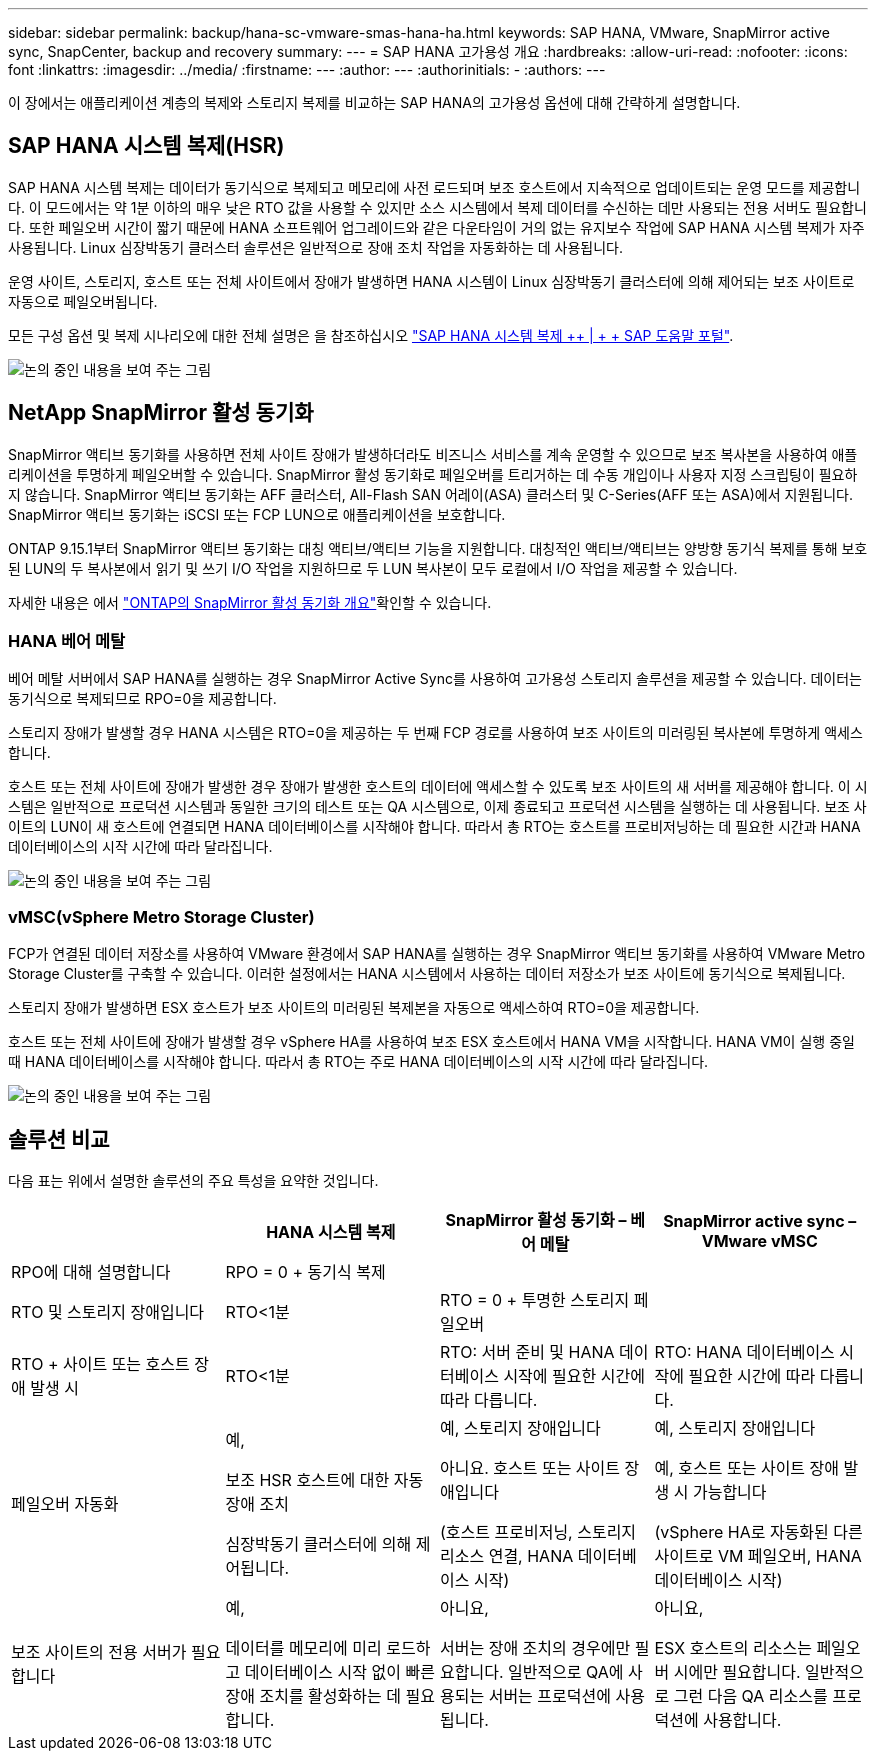 ---
sidebar: sidebar 
permalink: backup/hana-sc-vmware-smas-hana-ha.html 
keywords: SAP HANA, VMware, SnapMirror active sync, SnapCenter, backup and recovery 
summary:  
---
= SAP HANA 고가용성 개요
:hardbreaks:
:allow-uri-read: 
:nofooter: 
:icons: font
:linkattrs: 
:imagesdir: ../media/
:firstname: ---
:author: ---
:authorinitials: -
:authors: ---


[role="lead"]
이 장에서는 애플리케이션 계층의 복제와 스토리지 복제를 비교하는 SAP HANA의 고가용성 옵션에 대해 간략하게 설명합니다.



== SAP HANA 시스템 복제(HSR)

SAP HANA 시스템 복제는 데이터가 동기식으로 복제되고 메모리에 사전 로드되며 보조 호스트에서 지속적으로 업데이트되는 운영 모드를 제공합니다. 이 모드에서는 약 1분 이하의 매우 낮은 RTO 값을 사용할 수 있지만 소스 시스템에서 복제 데이터를 수신하는 데만 사용되는 전용 서버도 필요합니다. 또한 페일오버 시간이 짧기 때문에 HANA 소프트웨어 업그레이드와 같은 다운타임이 거의 없는 유지보수 작업에 SAP HANA 시스템 복제가 자주 사용됩니다. Linux 심장박동기 클러스터 솔루션은 일반적으로 장애 조치 작업을 자동화하는 데 사용됩니다.

운영 사이트, 스토리지, 호스트 또는 전체 사이트에서 장애가 발생하면 HANA 시스템이 Linux 심장박동기 클러스터에 의해 제어되는 보조 사이트로 자동으로 페일오버됩니다.

모든 구성 옵션 및 복제 시나리오에 대한 전체 설명은 을 참조하십시오 https://help.sap.com/docs/SAP_HANA_PLATFORM/4e9b18c116aa42fc84c7dbfd02111aba/afac7100bc6d47729ae8eae32da5fdec.html["SAP HANA 시스템 복제 ++ | + + SAP 도움말 포털"].

image:sc-saphana-vmware-smas-image2.png["논의 중인 내용을 보여 주는 그림"]



== NetApp SnapMirror 활성 동기화

SnapMirror 액티브 동기화를 사용하면 전체 사이트 장애가 발생하더라도 비즈니스 서비스를 계속 운영할 수 있으므로 보조 복사본을 사용하여 애플리케이션을 투명하게 페일오버할 수 있습니다. SnapMirror 활성 동기화로 페일오버를 트리거하는 데 수동 개입이나 사용자 지정 스크립팅이 필요하지 않습니다. SnapMirror 액티브 동기화는 AFF 클러스터, All-Flash SAN 어레이(ASA) 클러스터 및 C-Series(AFF 또는 ASA)에서 지원됩니다. SnapMirror 액티브 동기화는 iSCSI 또는 FCP LUN으로 애플리케이션을 보호합니다.

ONTAP 9.15.1부터 SnapMirror 액티브 동기화는 대칭 액티브/액티브 기능을 지원합니다. 대칭적인 액티브/액티브는 양방향 동기식 복제를 통해 보호된 LUN의 두 복사본에서 읽기 및 쓰기 I/O 작업을 지원하므로 두 LUN 복사본이 모두 로컬에서 I/O 작업을 제공할 수 있습니다.

자세한 내용은 에서 https://docs.netapp.com/us-en/ontap/snapmirror-active-sync/index.html["ONTAP의 SnapMirror 활성 동기화 개요"]확인할 수 있습니다.



=== HANA 베어 메탈

베어 메탈 서버에서 SAP HANA를 실행하는 경우 SnapMirror Active Sync를 사용하여 고가용성 스토리지 솔루션을 제공할 수 있습니다. 데이터는 동기식으로 복제되므로 RPO=0을 제공합니다.

스토리지 장애가 발생할 경우 HANA 시스템은 RTO=0을 제공하는 두 번째 FCP 경로를 사용하여 보조 사이트의 미러링된 복사본에 투명하게 액세스합니다.

호스트 또는 전체 사이트에 장애가 발생한 경우 장애가 발생한 호스트의 데이터에 액세스할 수 있도록 보조 사이트의 새 서버를 제공해야 합니다. 이 시스템은 일반적으로 프로덕션 시스템과 동일한 크기의 테스트 또는 QA 시스템으로, 이제 종료되고 프로덕션 시스템을 실행하는 데 사용됩니다. 보조 사이트의 LUN이 새 호스트에 연결되면 HANA 데이터베이스를 시작해야 합니다. 따라서 총 RTO는 호스트를 프로비저닝하는 데 필요한 시간과 HANA 데이터베이스의 시작 시간에 따라 달라집니다.

image:sc-saphana-vmware-smas-image3.png["논의 중인 내용을 보여 주는 그림"]



=== vMSC(vSphere Metro Storage Cluster)

FCP가 연결된 데이터 저장소를 사용하여 VMware 환경에서 SAP HANA를 실행하는 경우 SnapMirror 액티브 동기화를 사용하여 VMware Metro Storage Cluster를 구축할 수 있습니다. 이러한 설정에서는 HANA 시스템에서 사용하는 데이터 저장소가 보조 사이트에 동기식으로 복제됩니다.

스토리지 장애가 발생하면 ESX 호스트가 보조 사이트의 미러링된 복제본을 자동으로 액세스하여 RTO=0을 제공합니다.

호스트 또는 전체 사이트에 장애가 발생할 경우 vSphere HA를 사용하여 보조 ESX 호스트에서 HANA VM을 시작합니다. HANA VM이 실행 중일 때 HANA 데이터베이스를 시작해야 합니다. 따라서 총 RTO는 주로 HANA 데이터베이스의 시작 시간에 따라 달라집니다.

image:sc-saphana-vmware-smas-image4.png["논의 중인 내용을 보여 주는 그림"]



== 솔루션 비교

다음 표는 위에서 설명한 솔루션의 주요 특성을 요약한 것입니다.

[cols="25%,^25%,^25%,^25%"]
|===
|  | HANA 시스템 복제 | SnapMirror 활성 동기화 – 베어 메탈 | SnapMirror active sync – VMware vMSC 


| RPO에 대해 설명합니다 | RPO = 0 + 동기식 복제 |  |  


| RTO 및 스토리지 장애입니다 | RTO++<++1분 | RTO = 0 + 투명한 스토리지 페일오버 |  


| RTO + 사이트 또는 호스트 장애 발생 시 | RTO++<++1분 | RTO: 서버 준비 및 HANA 데이터베이스 시작에 필요한 시간에 따라 다릅니다. | RTO: HANA 데이터베이스 시작에 필요한 시간에 따라 다릅니다. 


| 페일오버 자동화  a| 
예,

보조 HSR 호스트에 대한 자동 장애 조치

심장박동기 클러스터에 의해 제어됩니다.
 a| 
예, 스토리지 장애입니다

아니요. 호스트 또는 사이트 장애입니다

(호스트 프로비저닝, 스토리지 리소스 연결, HANA 데이터베이스 시작)
 a| 
예, 스토리지 장애입니다

예, 호스트 또는 사이트 장애 발생 시 가능합니다

(vSphere HA로 자동화된 다른 사이트로 VM 페일오버, HANA 데이터베이스 시작)



| 보조 사이트의 전용 서버가 필요합니다  a| 
예,

데이터를 메모리에 미리 로드하고 데이터베이스 시작 없이 빠른 장애 조치를 활성화하는 데 필요합니다.
 a| 
아니요,

서버는 장애 조치의 경우에만 필요합니다. 일반적으로 QA에 사용되는 서버는 프로덕션에 사용됩니다.
 a| 
아니요,

ESX 호스트의 리소스는 페일오버 시에만 필요합니다. 일반적으로 그런 다음 QA 리소스를 프로덕션에 사용합니다.

|===